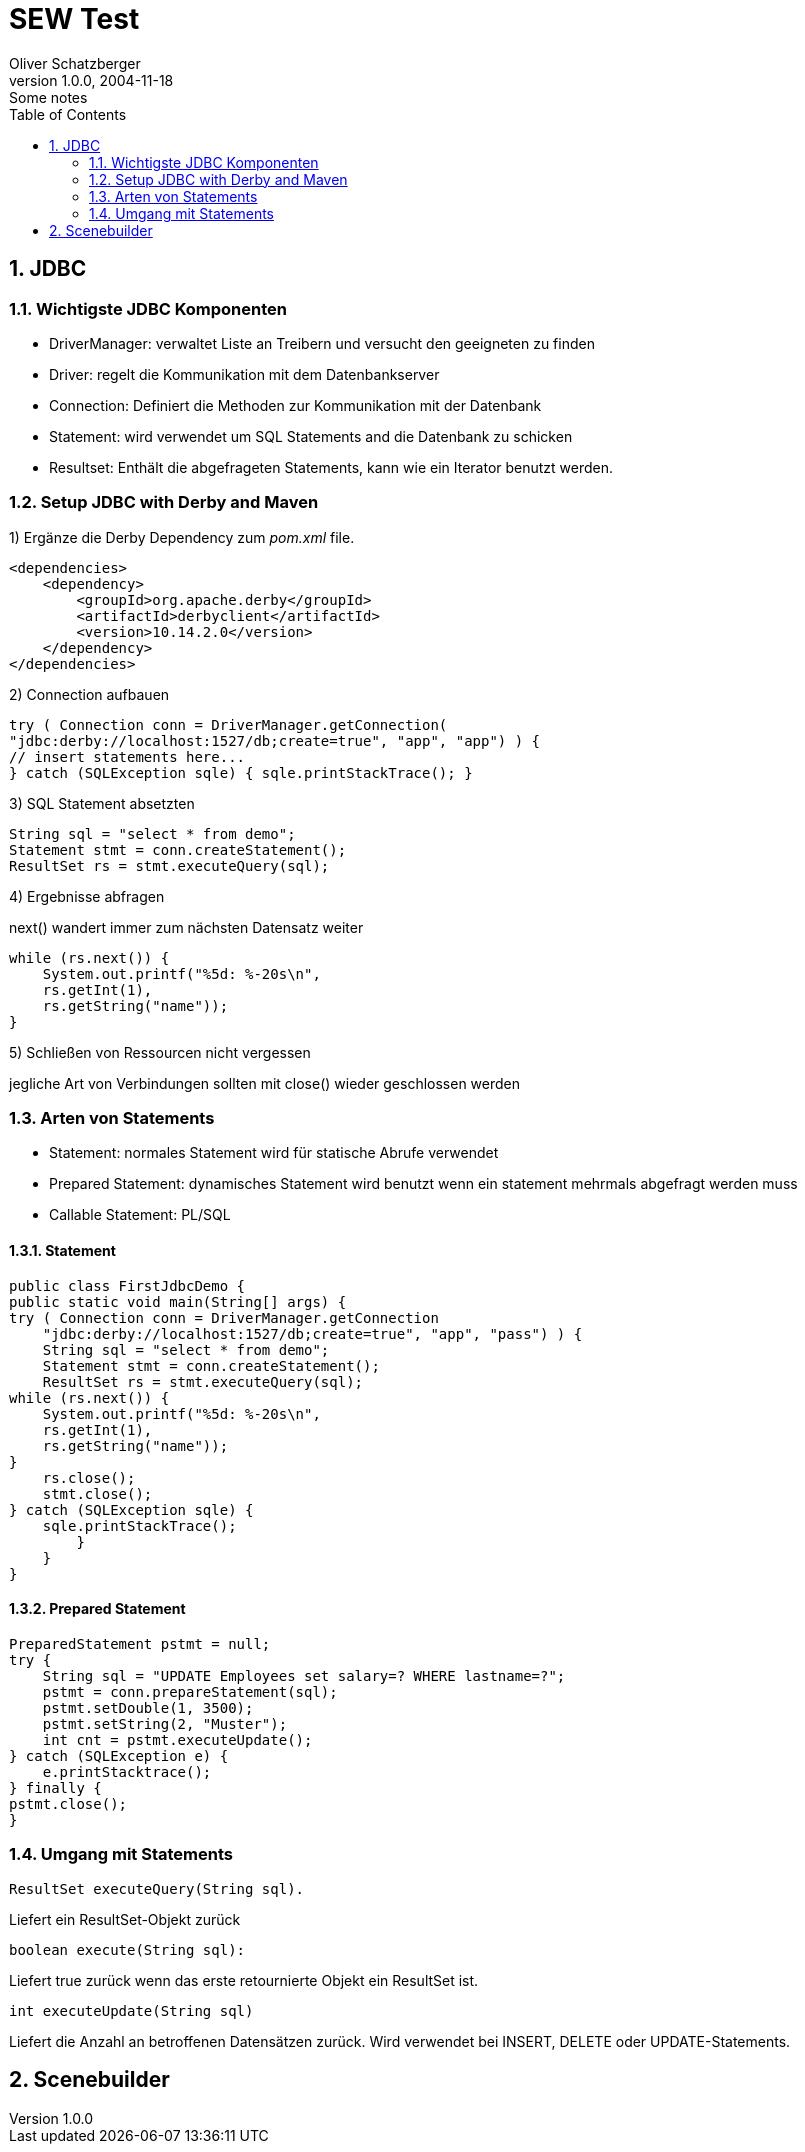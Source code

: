 = SEW Test
Oliver Schatzberger
1.0.0, 2004-11-18: Some notes
ifndef::imagesdir[:imagesdir: images]
//:toc-placement!:  // prevents the generation of the doc at this position, so it can be printed afterwards
:sourcedir: ../src/main/java
:icons: font
:sectnums:    // Nummerierung der Überschriften / section numbering
:toc: left

//Need this blank line after ifdef, don't know why...
ifdef::backend-html5[]

// print the toc here (not at the default position)
//toc::[]

== JDBC

=== Wichtigste JDBC Komponenten

* DriverManager:
verwaltet Liste an Treibern und versucht den geeigneten zu finden

* Driver: regelt die Kommunikation mit dem Datenbankserver

* Connection: Definiert die Methoden zur Kommunikation mit der Datenbank

* Statement: wird verwendet um SQL Statements and die Datenbank zu schicken

* Resultset: Enthält die abgefrageten Statements, kann wie ein Iterator benutzt werden.

=== Setup JDBC with Derby and Maven

1) Ergänze die Derby Dependency zum _pom.xml_ file.
[source,xml]

----
<dependencies>
    <dependency>
        <groupId>org.apache.derby</groupId>
        <artifactId>derbyclient</artifactId>
        <version>10.14.2.0</version>
    </dependency>
</dependencies>
----

2) Connection aufbauen
[source,java]

----
try ( Connection conn = DriverManager.getConnection(
"jdbc:derby://localhost:1527/db;create=true", "app", "app") ) {
// insert statements here...
} catch (SQLException sqle) { sqle.printStackTrace(); }
----

3) SQL Statement absetzten
[source,java]

----
String sql = "select * from demo";
Statement stmt = conn.createStatement();
ResultSet rs = stmt.executeQuery(sql);
----

4) Ergebnisse abfragen

next() wandert immer zum nächsten Datensatz weiter
[source,java]

----
while (rs.next()) {
    System.out.printf("%5d: %-20s\n",
    rs.getInt(1),
    rs.getString("name"));
}
----

5) Schließen von Ressourcen nicht vergessen

jegliche Art von Verbindungen sollten mit close() wieder geschlossen werden

=== Arten von Statements

* Statement: normales Statement wird für statische Abrufe verwendet

* Prepared Statement: dynamisches Statement wird benutzt wenn ein statement mehrmals abgefragt werden muss

* Callable Statement:
PL/SQL

==== Statement

[source,java]
----
public class FirstJdbcDemo {
public static void main(String[] args) {
try ( Connection conn = DriverManager.getConnection
    "jdbc:derby://localhost:1527/db;create=true", "app", "pass") ) {
    String sql = "select * from demo";
    Statement stmt = conn.createStatement();
    ResultSet rs = stmt.executeQuery(sql);
while (rs.next()) {
    System.out.printf("%5d: %-20s\n",
    rs.getInt(1),
    rs.getString("name"));
}
    rs.close();
    stmt.close();
} catch (SQLException sqle) {
    sqle.printStackTrace();
        }
    }
}
----

==== Prepared Statement

[source,java]
----
PreparedStatement pstmt = null;
try {
    String sql = "UPDATE Employees set salary=? WHERE lastname=?";
    pstmt = conn.prepareStatement(sql);
    pstmt.setDouble(1, 3500);
    pstmt.setString(2, "Muster");
    int cnt = pstmt.executeUpdate();
} catch (SQLException e) {
    e.printStacktrace();
} finally {
pstmt.close();
}
----

=== Umgang mit Statements

[source,java]
----
ResultSet executeQuery(String sql).
----

Liefert ein ResultSet-Objekt zurück

[source,java]
----
boolean execute(String sql):
----

Liefert true zurück wenn das erste retournierte Objekt ein ResultSet ist.

[source,java]
----
int executeUpdate(String sql)
----

Liefert die Anzahl an betroffenen Datensätzen zurück.
Wird verwendet bei INSERT, DELETE oder UPDATE-Statements.

== Scenebuilder